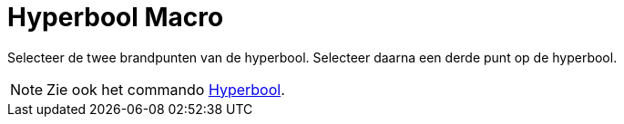 = Hyperbool Macro
:page-en: tools/Hyperbola_Tool
ifdef::env-github[:imagesdir: /nl/modules/ROOT/assets/images]

Selecteer de twee brandpunten van de hyperbool. Selecteer daarna een derde punt op de hyperbool.

[NOTE]
====

Zie ook het commando xref:/commands/Hyperbool.adoc[Hyperbool].

====
